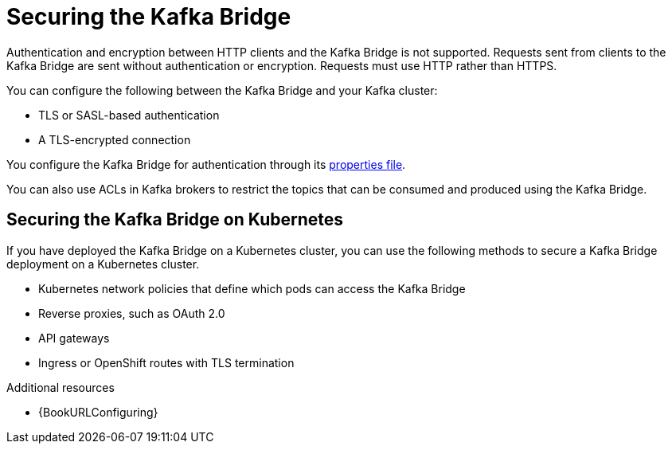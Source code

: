 // This assembly is included in the following assemblies:
//
// assembly-kafka-bridge-overview.adoc

[id='con-securing-kafka-bridge-{context}']
= Securing the Kafka Bridge

[role="_abstract"]
Authentication and encryption between HTTP clients and the Kafka Bridge is not supported.
Requests sent from clients to the Kafka Bridge are sent without authentication or encryption.
Requests must use HTTP rather than HTTPS.

You can configure the following between the Kafka Bridge and your Kafka cluster:

* TLS or SASL-based authentication
* A TLS-encrypted connection

You configure the Kafka Bridge for authentication through its xref:proc-configuring-kafka-bridge-{context}[properties file].

You can also use ACLs in Kafka brokers to restrict the topics that can be consumed and produced using the Kafka Bridge.

== Securing the Kafka Bridge on Kubernetes

If you have deployed the Kafka Bridge on a Kubernetes cluster, you can use the following methods to secure a Kafka Bridge deployment on a Kubernetes cluster.

* Kubernetes network policies that define which pods can access the Kafka Bridge
* Reverse proxies, such as OAuth 2.0
* API gateways
* Ingress or OpenShift routes with TLS termination

[role="_additional-resources"]
.Additional resources

* {BookURLConfiguring}
